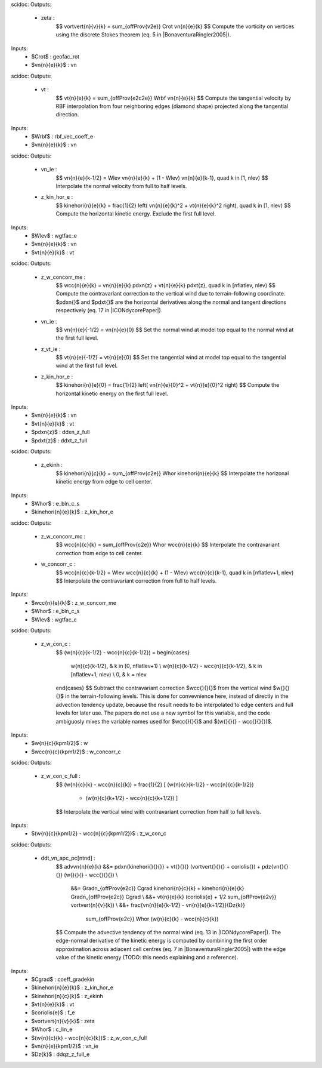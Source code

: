 scidoc:
Outputs:
 - zeta :
    $$
    \vortvert{\n}{\v}{\k} = \sum_{\offProv{v2e}} \Crot \vn{\n}{\e}{\k}
    $$
    Compute the vorticity on vertices using the discrete Stokes
    theorem (eq. 5 in |BonaventuraRingler2005|).

Inputs:
 - $\Crot$ : geofac_rot
 - $\vn{\n}{\e}{\k}$ : vn


scidoc:
Outputs:
 - vt :
    $$
    \vt{\n}{\e}{\k} = \sum_{\offProv{e2c2e}} \Wrbf \vn{\n}{\e}{\k}
    $$
    Compute the tangential velocity by RBF interpolation from four neighboring
    edges (diamond shape) projected along the tangential direction.

Inputs:
 - $\Wrbf$ : rbf_vec_coeff_e
 - $\vn{\n}{\e}{\k}$ : vn


scidoc:
Outputs:
 - vn_ie :
    $$
    \vn{\n}{\e}{\k-1/2} = \Wlev \vn{\n}{\e}{\k} + (1 - \Wlev) \vn{\n}{\e}{\k-1}, \quad \k \in [1, \nlev)
    $$
    Interpolate the normal velocity from full to half levels.
 - z_kin_hor_e :
    $$
    \kinehori{\n}{\e}{\k} = \frac{1}{2} \left( \vn{\n}{\e}{\k}^2 + \vt{\n}{\e}{\k}^2 \right), \quad \k \in [1, \nlev)
    $$
    Compute the horizontal kinetic energy. Exclude the first full level.

Inputs:
 - $\Wlev$ : wgtfac_e
 - $\vn{\n}{\e}{\k}$ : vn
 - $\vt{\n}{\e}{\k}$ : vt


scidoc:
Outputs:
 - z_w_concorr_me :
    $$
    \wcc{\n}{\e}{\k} = \vn{\n}{\e}{\k} \pdxn{z} + \vt{\n}{\e}{\k} \pdxt{z}, \quad \k \in [\nflatlev, \nlev)
    $$
    Compute the contravariant correction to the vertical wind due to
    terrain-following coordinate. $\pdxn{}$ and $\pdxt{}$ are the
    horizontal derivatives along the normal and tangent directions
    respectively (eq. 17 in |ICONdycorePaper|).
 - vn_ie :
    $$
    \vn{\n}{\e}{-1/2} = \vn{\n}{\e}{0}
    $$
    Set the normal wind at model top equal to the normal wind at the
    first full level.
 - z_vt_ie :
    $$
    \vt{\n}{\e}{-1/2} = \vt{\n}{\e}{0}
    $$
    Set the tangential wind at model top equal to the tangential wind
    at the first full level.
 - z_kin_hor_e :
    $$
    \kinehori{\n}{\e}{0} = \frac{1}{2} \left( \vn{\n}{\e}{0}^2 + \vt{\n}{\e}{0}^2 \right)
    $$
    Compute the horizontal kinetic energy on the first full level.

Inputs:
 - $\vn{\n}{\e}{\k}$ : vn
 - $\vt{\n}{\e}{\k}$ : vt
 - $\pdxn{z}$ : ddxn_z_full
 - $\pdxt{z}$ : ddxt_z_full


scidoc:
Outputs:
 - z_ekinh :
    $$
    \kinehori{\n}{\c}{\k} = \sum_{\offProv{c2e}} \Whor \kinehori{\n}{\e}{\k}
    $$
    Interpolate the horizonal kinetic energy from edge to cell center.

Inputs:
 - $\Whor$ : e_bln_c_s
 - $\kinehori{\n}{\e}{\k}$ : z_kin_hor_e


scidoc:
Outputs:
 - z_w_concorr_mc :
    $$
    \wcc{\n}{\c}{\k} = \sum_{\offProv{c2e}} \Whor \wcc{\n}{\e}{\k}
    $$
    Interpolate the contravariant correction from edge to cell center.
 - w_concorr_c :
    $$
    \wcc{\n}{\c}{\k-1/2} = \Wlev \wcc{\n}{\c}{\k} + (1 - \Wlev) \wcc{\n}{\c}{\k-1}, \quad \k \in [\nflatlev+1, \nlev)
    $$
    Interpolate the contravariant correction from full to half levels.

Inputs:
 - $\wcc{\n}{\e}{\k}$ : z_w_concorr_me
 - $\Whor$ : e_bln_c_s
 - $\Wlev$ : wgtfac_c


scidoc:
Outputs:
 - z_w_con_c :
    $$
    (\w{\n}{\c}{\k-1/2} - \wcc{\n}{\c}{\k-1/2}) =
    \begin{cases}
        \w{\n}{\c}{\k-1/2},                        & \k \in [0, \nflatlev+1)     \\
        \w{\n}{\c}{\k-1/2} - \wcc{\n}{\c}{\k-1/2}, & \k \in [\nflatlev+1, \nlev) \\
        0,                                         & \k = \nlev
    \end{cases}
    $$
    Subtract the contravariant correction $\wcc{}{}{}$ from the
    vertical wind $\w{}{}{}$ in the terrain-following levels. This is
    done for convevnience here, instead of directly in the advection
    tendency update, because the result needs to be interpolated to
    edge centers and full levels for later use.
    The papers do not use a new symbol for this variable, and the code
    ambiguosly mixes the variable names used for
    $\wcc{}{}{}$ and $(\w{}{}{} - \wcc{}{}{})$.

Inputs:
 - $\w{\n}{\c}{\k\pm1/2}$ : w
 - $\wcc{\n}{\c}{\k\pm1/2}$ : w_concorr_c

scidoc:
Outputs:
 - z_w_con_c_full :
    $$
    (\w{\n}{\c}{\k} - \wcc{\n}{\c}{\k}) = \frac{1}{2} [ (\w{\n}{\c}{\k-1/2} - \wcc{\n}{\c}{\k-1/2})
                                                      + (\w{\n}{\c}{\k+1/2} - \wcc{\n}{\c}{\k+1/2}) ]
    $$
    Interpolate the vertical wind with contravariant correction from
    half to full levels.

Inputs:
 - $(\w{\n}{\c}{\k\pm1/2} - \wcc{\n}{\c}{\k\pm1/2})$ : z_w_con_c


scidoc:
Outputs:
 - ddt_vn_apc_pc[ntnd] :
    $$
    \advvn{\n}{\e}{\k} &&= \pdxn{\kinehori{}{}{}} + \vt{}{}{} (\vortvert{}{}{} + \coriolis{}) + \pdz{\vn{}{}{}} (\w{}{}{} - \wcc{}{}{}) \\
                       &&= \Gradn_{\offProv{e2c}} \Cgrad \kinehori{\n}{c}{\k} + \kinehori{\n}{\e}{\k} \Gradn_{\offProv{e2c}} \Cgrad     \\
                       &&+ \vt{\n}{\e}{\k} (\coriolis{\e} + 1/2 \sum_{\offProv{e2v}} \vortvert{\n}{\v}{\k})                             \\
                       &&+ \frac{\vn{\n}{\e}{\k-1/2} - \vn{\n}{\e}{\k+1/2}}{\Dz{k}}
                           \sum_{\offProv{e2c}} \Whor (\w{\n}{\c}{\k} - \wcc{\n}{\c}{\k})
    $$
    Compute the advective tendency of the normal wind (eq. 13 in
    |ICONdycorePaper|).
    The edge-normal derivative of the kinetic energy is computed by
    combining the first order approximation across adiacent cell
    centres (eq. 7 in |BonaventuraRingler2005|) with the edge value of
    the kinetic energy (TODO: this needs explaining and a reference).

Inputs:
 - $\Cgrad$ : coeff_gradekin
 - $\kinehori{\n}{\e}{\k}$ : z_kin_hor_e
 - $\kinehori{\n}{\c}{\k}$ : z_ekinh
 - $\vt{\n}{\e}{\k}$ : vt
 - $\coriolis{\e}$ : f_e
 - $\vortvert{\n}{\v}{\k}$ : zeta
 - $\Whor$ : c_lin_e
 - $(\w{\n}{\c}{\k} - \wcc{\n}{\c}{\k})$ : z_w_con_c_full
 - $\vn{\n}{\e}{\k\pm1/2}$ : vn_ie
 - $\Dz{\k}$ : ddqz_z_full_e

